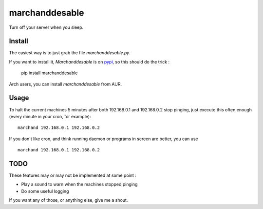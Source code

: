 marchanddesable
===============

Turn off your server when you sleep.

Install
-------

The easiest way is to just grab the file `marchanddesable.py`.

If you want to install it, `Marchanddesable` is on pypi_, so this should do the trick :

    pip install marchanddesable

.. _pypi: http://pypi.python.org/pypi/marchanddesable

Arch users, you can install `marchanddesable` from AUR.

Usage
-----
To halt the current machines 5 minutes after both 192.168.0.1 and 192.168.0.2 stop pinging, just execute this often enough (every minute in your cron, for example)::

    marchand 192.168.0.1 192.168.0.2

If you don't like cron, and think running daemon or programs in screen are better, you can use ::

    marchand 192.168.0.1 192.168.0.2

TODO
----

These features may or may not be implemented at some point :

- Play a sound to warn when the machines stopped pinging
- Do some useful logging

If you want any of those, or anything else, give me a shout.

